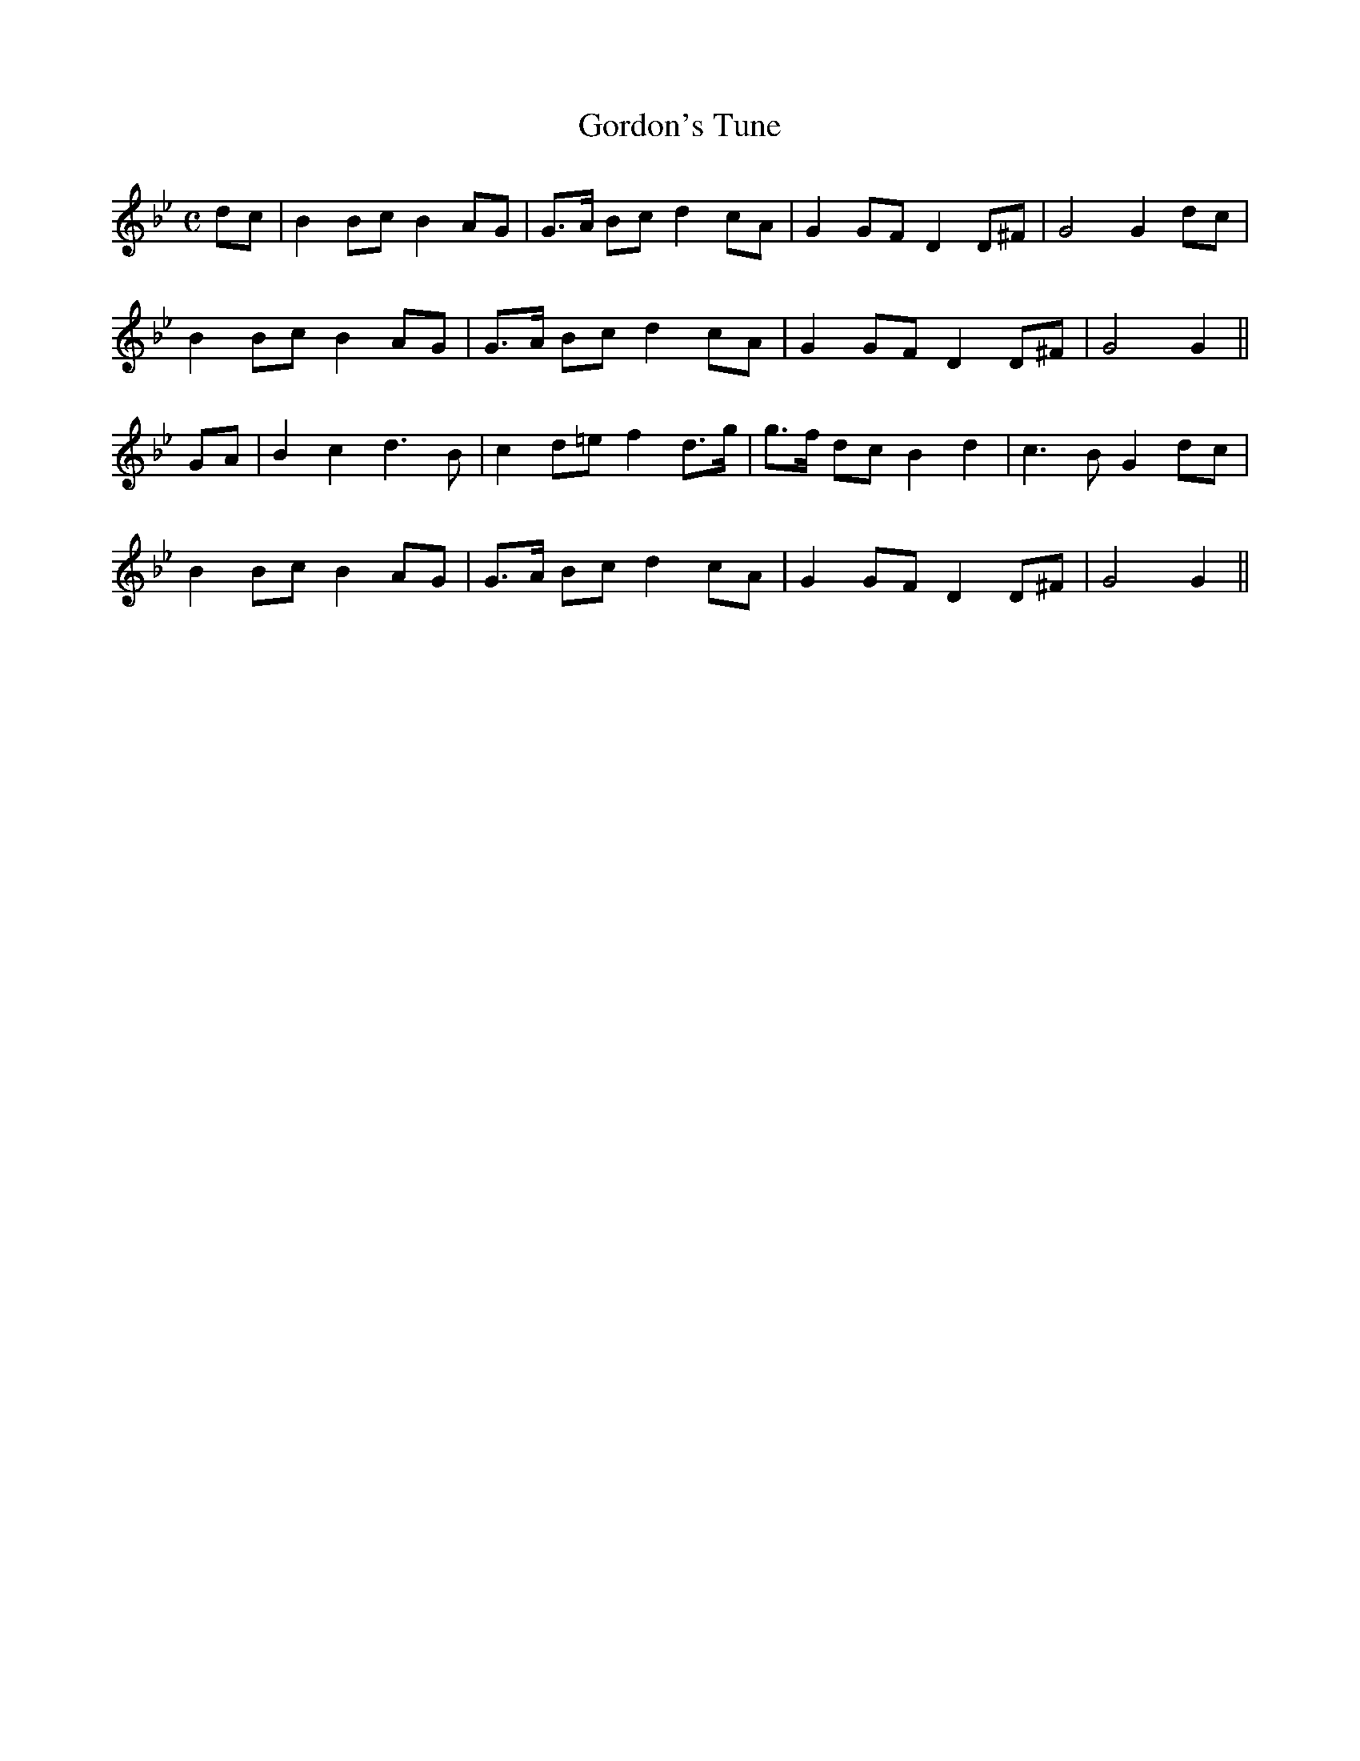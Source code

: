 X: 40
T: Gordon's Tune
M: C
L: 1/8
B: "O'Neill's 40"
N: "With spirit" "collected by J. O'Neill"
K:Gm
dc | B2 Bc B2 AG | G>A Bc d2 cA | G2 GF D2 D^F | G4 G2 dc |
B2 Bc B2 AG | G>A Bc d2 cA | G2 GF D2 D^F | G4 G2 ||
GA | B2 c2 d3 B | c2 d=e f2 d>g | g>f dc B2 d2 | c3 B G2 dc |
B2 Bc B2 AG | G>A Bc d2 cA | G2 GF D2 D^F | G4 G2 ||
